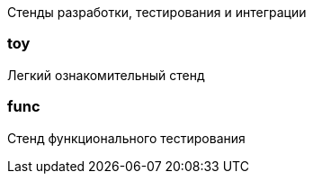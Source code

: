 Стенды разработки, тестирования и интеграции

=== toy

Легкий ознакомительный стенд

=== func

Стенд функционального тестирования
